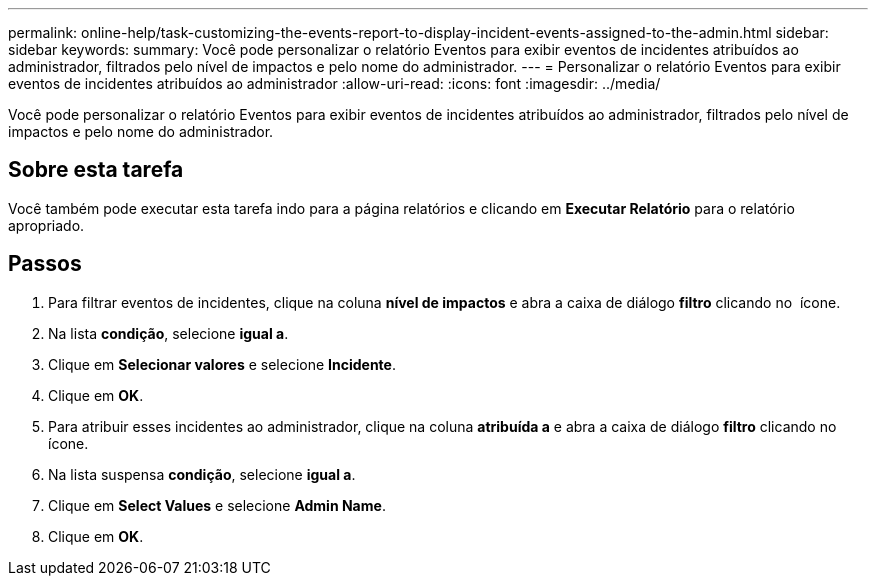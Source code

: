 ---
permalink: online-help/task-customizing-the-events-report-to-display-incident-events-assigned-to-the-admin.html 
sidebar: sidebar 
keywords:  
summary: Você pode personalizar o relatório Eventos para exibir eventos de incidentes atribuídos ao administrador, filtrados pelo nível de impactos e pelo nome do administrador. 
---
= Personalizar o relatório Eventos para exibir eventos de incidentes atribuídos ao administrador
:allow-uri-read: 
:icons: font
:imagesdir: ../media/


[role="lead"]
Você pode personalizar o relatório Eventos para exibir eventos de incidentes atribuídos ao administrador, filtrados pelo nível de impactos e pelo nome do administrador.



== Sobre esta tarefa

Você também pode executar esta tarefa indo para a página relatórios e clicando em *Executar Relatório* para o relatório apropriado.



== Passos

. Para filtrar eventos de incidentes, clique na coluna *nível de impactos* e abra a caixa de diálogo *filtro* clicando no image:../media/click-to-filter.gif[""] ícone.
. Na lista *condição*, selecione *igual a*.
. Clique em *Selecionar valores* e selecione *Incidente*.
. Clique em *OK*.
. Para atribuir esses incidentes ao administrador, clique na coluna *atribuída a* e abra a caixa de diálogo *filtro* clicando no image:../media/click-to-filter.gif[""] ícone.
. Na lista suspensa *condição*, selecione *igual a*.
. Clique em *Select Values* e selecione *Admin Name*.
. Clique em *OK*.


